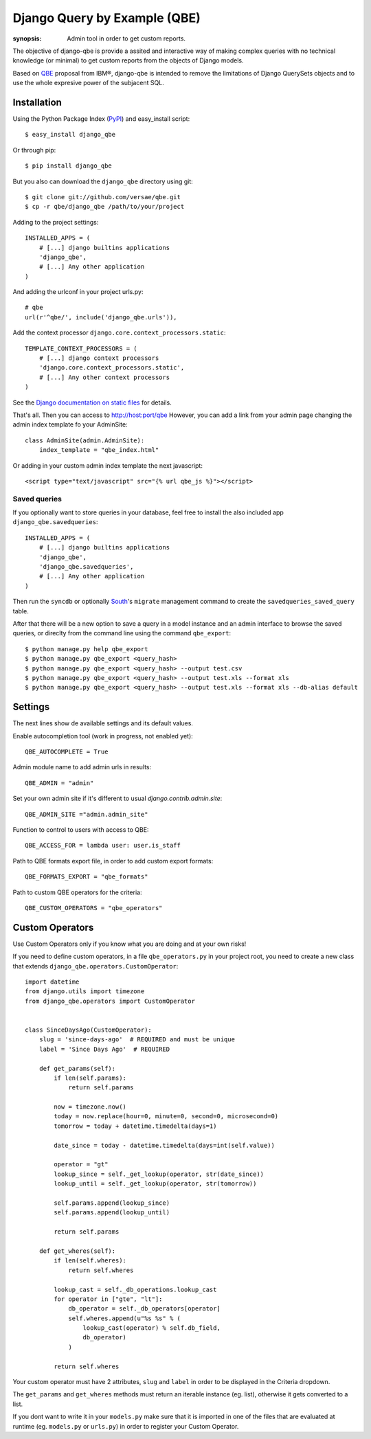 Django Query by Example (QBE)
=============================

:synopsis: Admin tool in order to get custom reports.

The objective of django-qbe is provide a assited and interactive way of making
complex queries with no technical knowledge (or minimal) to get custom reports
from the objects of Django models.

Based on QBE_ proposal from IBM®, django-qbe is intended to remove the
limitations of Django QuerySets objects and to use the whole expresive power of
the subjacent SQL.


Installation
------------

Using the Python Package Index (PyPI_) and easy_install script::

  $ easy_install django_qbe

Or through pip::

  $ pip install django_qbe

But you also can download the ``django_qbe`` directory using git::

  $ git clone git://github.com/versae/qbe.git
  $ cp -r qbe/django_qbe /path/to/your/project

Adding to the project settings::

  INSTALLED_APPS = (
      # [...] django builtins applications
      'django_qbe',
      # [...] Any other application
  )

And adding the urlconf in your project urls.py::

    # qbe
    url(r'^qbe/', include('django_qbe.urls')),

Add the context processor ``django.core.context_processors.static``::

  TEMPLATE_CONTEXT_PROCESSORS = (
      # [...] django context processors
      'django.core.context_processors.static',
      # [...] Any other context processors
  )

See the `Django documentation on static files`__ for details.

__ staticfiles_

That's all. Then you can access to http://host:port/qbe
However, you can add a link from your admin page changing the admin index
template fo your AdminSite::

  class AdminSite(admin.AdminSite):
      index_template = "qbe_index.html"

Or adding in your custom admin index template the next javascript::

  <script type="text/javascript" src="{% url qbe_js %}"></script>

Saved queries
^^^^^^^^^^^^^

If you optionally want to store queries in your database, feel free to
install the also included app ``django_qbe.savedqueries``::

  INSTALLED_APPS = (
      # [...] django builtins applications
      'django_qbe',
      'django_qbe.savedqueries',
      # [...] Any other application
  )

Then run the ``syncdb`` or optionally South_'s ``migrate`` management command
to create the ``savedqueries_saved_query`` table.

After that there will be a new option to save a query in a model instance and
an admin interface to browse the saved queries, or direclty from the command
line using the command ``qbe_export``::

  $ python manage.py help qbe_export
  $ python manage.py qbe_export <query_hash>
  $ python manage.py qbe_export <query_hash> --output test.csv
  $ python manage.py qbe_export <query_hash> --output test.xls --format xls
  $ python manage.py qbe_export <query_hash> --output test.xls --format xls --db-alias default

.. _South: http://south.readthedocs.org/

Settings
--------

The next lines show de available settings and its default values.

Enable autocompletion tool (work in progress, not enabled yet)::

  QBE_AUTOCOMPLETE = True

Admin module name to add admin urls in results::

  QBE_ADMIN = "admin"

Set your own admin site if it's different to usual *django.contrib.admin.site*::

  QBE_ADMIN_SITE ="admin.admin_site"

Function to control to users with access to QBE::

  QBE_ACCESS_FOR = lambda user: user.is_staff

Path to QBE formats export file, in order to add custom export formats::

  QBE_FORMATS_EXPORT = "qbe_formats"

Path to custom QBE operators for the criteria::

  QBE_CUSTOM_OPERATORS = "qbe_operators"

Custom Operators
--------

Use Custom Operators only if you know what you are doing and at your own risks!

If you need to define custom operators, in a file ``qbe_operators.py`` in your
project root, you need to create a new class that extends
``django_qbe.operators.CustomOperator``::

  import datetime
  from django.utils import timezone
  from django_qbe.operators import CustomOperator


  class SinceDaysAgo(CustomOperator):
      slug = 'since-days-ago'  # REQUIRED and must be unique
      label = 'Since Days Ago'  # REQUIRED

      def get_params(self):
          if len(self.params):
              return self.params

          now = timezone.now()
          today = now.replace(hour=0, minute=0, second=0, microsecond=0)
          tomorrow = today + datetime.timedelta(days=1)

          date_since = today - datetime.timedelta(days=int(self.value))

          operator = "gt"
          lookup_since = self._get_lookup(operator, str(date_since))
          lookup_until = self._get_lookup(operator, str(tomorrow))

          self.params.append(lookup_since)
          self.params.append(lookup_until)

          return self.params

      def get_wheres(self):
          if len(self.wheres):
              return self.wheres

          lookup_cast = self._db_operations.lookup_cast
          for operator in ["gte", "lt"]:
              db_operator = self._db_operators[operator]
              self.wheres.append(u"%s %s" % (
                  lookup_cast(operator) % self.db_field,
                  db_operator)
              )

          return self.wheres

Your custom operator must have 2 attributes, ``slug`` and ``label`` in order
to be displayed in the Criteria dropdown.

The ``get_params`` and ``get_wheres`` methods must return an iterable instance
(eg. list), otherwise it gets converted to a list.

If you dont want to write it in your ``models.py`` make sure that it is
imported in one of the files that are evaluated at runtime (eg. ``models.py``
or ``urls.py``) in order to register your Custom Operator.

.. _QBE: http://www.google.com/url?sa=t&source=web&ct=res&cd=2&ved=0CB4QFjAB&url=http%3A%2F%2Fpages.cs.wisc.edu%2F~dbbook%2FopenAccess%2FthirdEdition%2Fqbe.pdf&ei=_UD5S5WSBYP5-Qb-18i8CA&usg=AFQjCNHMv-Pua285zhWT8DevuZFj2gfYKA&sig2=-sTEDWjJhnTaixh2iJfsAw
.. _PyPI: http://pypi.python.org/pypi/django_qbe/
.. _staticfiles: http://docs.djangoproject.com/en/dev/howto/static-files/
